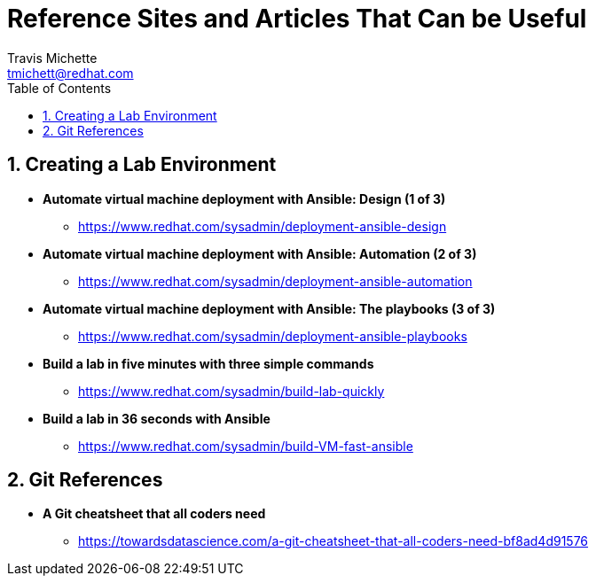 = {subject}
:subject: Reference Sites and Articles That Can be Useful
:description:  A collection of URLs for Reference on Building VM Lab Environments
Travis Michette <tmichett@redhat.com>
:doctype: book
:customer:  GLS
:listing-caption: Listing
:toc:
:toclevels: 7
:sectnums:
:sectnumlevels: 6
:numbered:
:chapter-label:
:pdf-page-size: LETTER
:icons: font
ifdef::backend-pdf[]
:title-page-background-image: image:images/Training_Cover.png[pdfwidth=8.0in,align=center]
:pygments-style: tango
:source-highlighter: pygments
endif::[]
ifndef::env-github[:icons: font]
ifdef::env-github[]
:status:
:outfilesuffix: .adoc
:caution-caption: :fire:
:important-caption: :exclamation:
:note-caption: :paperclip:
:tip-caption: :bulb:
:warning-caption: :warning:
endif::[]



== Creating a Lab Environment

* *Automate virtual machine deployment with Ansible: Design (1 of 3)*
** https://www.redhat.com/sysadmin/deployment-ansible-design

* *Automate virtual machine deployment with Ansible: Automation (2 of 3)*
** https://www.redhat.com/sysadmin/deployment-ansible-automation

* *Automate virtual machine deployment with Ansible: The playbooks (3 of 3)* 
** https://www.redhat.com/sysadmin/deployment-ansible-playbooks

* *Build a lab in five minutes with three simple commands*
** https://www.redhat.com/sysadmin/build-lab-quickly

* *Build a lab in 36 seconds with Ansible*
** https://www.redhat.com/sysadmin/build-VM-fast-ansible




== Git References

* *A Git cheatsheet that all coders need*
** https://towardsdatascience.com/a-git-cheatsheet-that-all-coders-need-bf8ad4d91576
